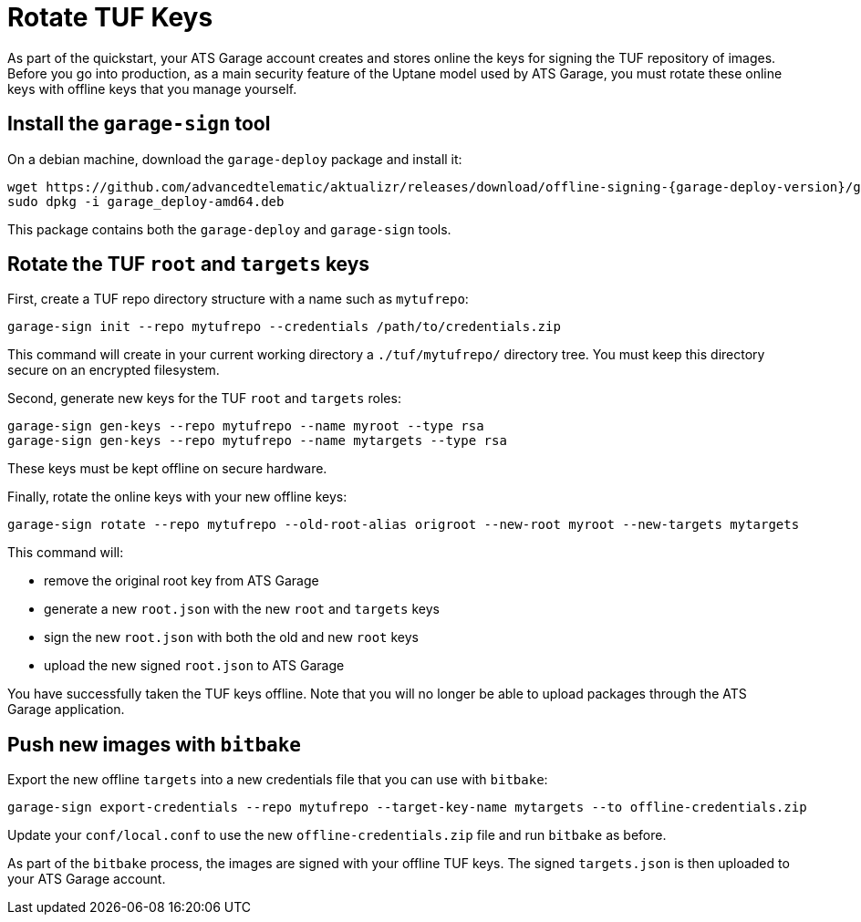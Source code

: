 = Rotate TUF Keys
:page-layout: page
:page-categories: [quickstarts]
:page-date: 2018-01-10 13:39:47
:page-order: 99
:icons: font
:garage-deploy-version: 0.2.0-82

As part of the quickstart, your ATS Garage account creates and stores online the keys for signing the TUF repository of images.
Before you go into production, as a main security feature of the Uptane model used by ATS Garage,
you must rotate these online keys with offline keys that you manage yourself.


== Install the `garage-sign` tool

On a debian machine, download the `garage-deploy` package and install it:

----
wget https://github.com/advancedtelematic/aktualizr/releases/download/offline-signing-{garage-deploy-version}/garage_deploy-amd64.deb
sudo dpkg -i garage_deploy-amd64.deb
----

This package contains both the `garage-deploy` and `garage-sign` tools.

== Rotate the TUF `root` and `targets` keys

First, create a TUF repo directory structure with a name such as `mytufrepo`:

----
garage-sign init --repo mytufrepo --credentials /path/to/credentials.zip
----

This command will create in your current working directory a `./tuf/mytufrepo/` directory tree.
You must keep this directory secure on an encrypted filesystem.

Second, generate new keys for the TUF `root` and `targets` roles:

----
garage-sign gen-keys --repo mytufrepo --name myroot --type rsa
garage-sign gen-keys --repo mytufrepo --name mytargets --type rsa
----

These keys must be kept offline on secure hardware.

Finally, rotate the online keys with your new offline keys:

----
garage-sign rotate --repo mytufrepo --old-root-alias origroot --new-root myroot --new-targets mytargets
----

This command will:

- remove the original root key from ATS Garage
- generate a new `root.json` with the new `root` and `targets` keys
- sign the new `root.json` with both the old and new `root` keys
- upload the new signed `root.json` to ATS Garage

You have successfully taken the TUF keys offline.
Note that you will no longer be able to upload packages through the ATS Garage application.

== Push new images with `bitbake`

Export the new offline `targets` into a new credentials file that you can use with `bitbake`:

----
garage-sign export-credentials --repo mytufrepo --target-key-name mytargets --to offline-credentials.zip
----

Update your `conf/local.conf` to use the new `offline-credentials.zip` file and run `bitbake` as before.

As part of the `bitbake` process, the images are signed with your offline TUF keys.
The signed `targets.json` is then uploaded to your ATS Garage account.


